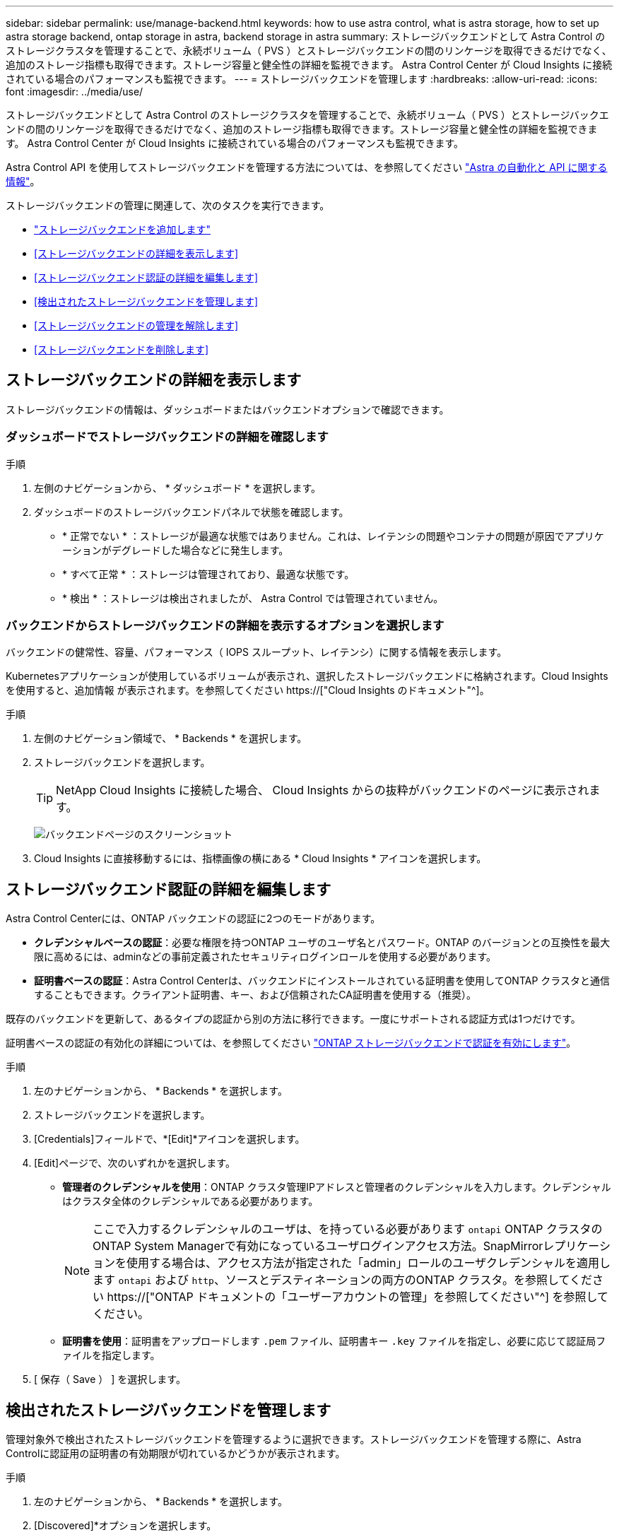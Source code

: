 ---
sidebar: sidebar 
permalink: use/manage-backend.html 
keywords: how to use astra control, what is astra storage, how to set up astra storage backend, ontap storage in astra, backend storage in astra 
summary: ストレージバックエンドとして Astra Control のストレージクラスタを管理することで、永続ボリューム（ PVS ）とストレージバックエンドの間のリンケージを取得できるだけでなく、追加のストレージ指標も取得できます。ストレージ容量と健全性の詳細を監視できます。 Astra Control Center が Cloud Insights に接続されている場合のパフォーマンスも監視できます。 
---
= ストレージバックエンドを管理します
:hardbreaks:
:allow-uri-read: 
:icons: font
:imagesdir: ../media/use/


[role="lead"]
ストレージバックエンドとして Astra Control のストレージクラスタを管理することで、永続ボリューム（ PVS ）とストレージバックエンドの間のリンケージを取得できるだけでなく、追加のストレージ指標も取得できます。ストレージ容量と健全性の詳細を監視できます。 Astra Control Center が Cloud Insights に接続されている場合のパフォーマンスも監視できます。

Astra Control API を使用してストレージバックエンドを管理する方法については、を参照してください link:https://docs.netapp.com/us-en/astra-automation/["Astra の自動化と API に関する情報"^]。

ストレージバックエンドの管理に関連して、次のタスクを実行できます。

* link:../get-started/setup_overview.html#add-a-storage-backend["ストレージバックエンドを追加します"]
* <<ストレージバックエンドの詳細を表示します>>
* <<ストレージバックエンド認証の詳細を編集します>>
* <<検出されたストレージバックエンドを管理します>>
* <<ストレージバックエンドの管理を解除します>>
* <<ストレージバックエンドを削除します>>




== ストレージバックエンドの詳細を表示します

ストレージバックエンドの情報は、ダッシュボードまたはバックエンドオプションで確認できます。



=== ダッシュボードでストレージバックエンドの詳細を確認します

.手順
. 左側のナビゲーションから、 * ダッシュボード * を選択します。
. ダッシュボードのストレージバックエンドパネルで状態を確認します。
+
** * 正常でない * ：ストレージが最適な状態ではありません。これは、レイテンシの問題やコンテナの問題が原因でアプリケーションがデグレードした場合などに発生します。
** * すべて正常 * ：ストレージは管理されており、最適な状態です。
** * 検出 * ：ストレージは検出されましたが、 Astra Control では管理されていません。






=== バックエンドからストレージバックエンドの詳細を表示するオプションを選択します

バックエンドの健常性、容量、パフォーマンス（ IOPS スループット、レイテンシ）に関する情報を表示します。

Kubernetesアプリケーションが使用しているボリュームが表示され、選択したストレージバックエンドに格納されます。Cloud Insights を使用すると、追加情報 が表示されます。を参照してください https://["Cloud Insights のドキュメント"^]。

.手順
. 左側のナビゲーション領域で、 * Backends * を選択します。
. ストレージバックエンドを選択します。
+

TIP: NetApp Cloud Insights に接続した場合、 Cloud Insights からの抜粋がバックエンドのページに表示されます。

+
image:../use/acc_backends_ci_connection2.png["バックエンドページのスクリーンショット"]

. Cloud Insights に直接移動するには、指標画像の横にある * Cloud Insights * アイコンを選択します。




== ストレージバックエンド認証の詳細を編集します

Astra Control Centerには、ONTAP バックエンドの認証に2つのモードがあります。

* *クレデンシャルベースの認証*：必要な権限を持つONTAP ユーザのユーザ名とパスワード。ONTAP のバージョンとの互換性を最大限に高めるには、adminなどの事前定義されたセキュリティログインロールを使用する必要があります。
* *証明書ベースの認証*：Astra Control Centerは、バックエンドにインストールされている証明書を使用してONTAP クラスタと通信することもできます。クライアント証明書、キー、および信頼されたCA証明書を使用する（推奨）。


既存のバックエンドを更新して、あるタイプの認証から別の方法に移行できます。一度にサポートされる認証方式は1つだけです。

証明書ベースの認証の有効化の詳細については、を参照してください link:../get-started/setup_overview.html#enable-authentication-on-the-ontap-storage-backend["ONTAP ストレージバックエンドで認証を有効にします"]。

.手順
. 左のナビゲーションから、 * Backends * を選択します。
. ストレージバックエンドを選択します。
. [Credentials]フィールドで、*[Edit]*アイコンを選択します。
. [Edit]ページで、次のいずれかを選択します。
+
** *管理者のクレデンシャルを使用*：ONTAP クラスタ管理IPアドレスと管理者のクレデンシャルを入力します。クレデンシャルはクラスタ全体のクレデンシャルである必要があります。
+

NOTE: ここで入力するクレデンシャルのユーザは、を持っている必要があります `ontapi` ONTAP クラスタのONTAP System Managerで有効になっているユーザログインアクセス方法。SnapMirrorレプリケーションを使用する場合は、アクセス方法が指定された「admin」ロールのユーザクレデンシャルを適用します `ontapi` および `http`、ソースとデスティネーションの両方のONTAP クラスタ。を参照してください https://["ONTAP ドキュメントの「ユーザーアカウントの管理」を参照してください"^] を参照してください。

** *証明書を使用*：証明書をアップロードします `.pem` ファイル、証明書キー `.key` ファイルを指定し、必要に応じて認証局ファイルを指定します。


. [ 保存（ Save ） ] を選択します。




== 検出されたストレージバックエンドを管理します

管理対象外で検出されたストレージバックエンドを管理するように選択できます。ストレージバックエンドを管理する際に、Astra Controlに認証用の証明書の有効期限が切れているかどうかが表示されます。

.手順
. 左のナビゲーションから、 * Backends * を選択します。
. [Discovered]*オプションを選択します。
. ストレージバックエンドを選択します。
. [オプション]メニューの*[アクション]*列から、*[管理]*を選択します。
. 変更を行います。
. [ 保存（ Save ） ] を選択します。




== ストレージバックエンドの管理を解除します

バックエンドの管理を解除できます。

.手順
. 左のナビゲーションから、 * Backends * を選択します。
. ストレージバックエンドを選択します。
. * アクション * 列のオプションメニューから、 * 管理解除 * を選択します。
. 「 unmanage 」と入力して操作を確定します。
. 「 * Yes 、 unmanage storage backend * 」を選択します。




== ストレージバックエンドを削除します

使用されなくなったストレージバックエンドを削除できます。これは、設定をシンプルかつ最新の状態に保つために役立ちます。

.作業を開始する前に
* ストレージバックエンドが管理対象外であることを確認します。
* ストレージバックエンドにクラスタに関連付けられたボリュームがないことを確認します。


.手順
. 左ナビゲーションから、 * Backends * を選択します。
. バックエンドが管理されている場合は、管理を解除します。
+
.. [*Managed] を選択します。
.. ストレージバックエンドを選択します。
.. [ * アクション * （ * Actions * ） ] オプションから、 [ * アンマネージ * （ * Unmanage * ） ] を
.. 「 unmanage 」と入力して操作を確定します。
.. 「 * Yes 、 unmanage storage backend * 」を選択します。


. [* Discovered （検出済み） ] を選択
+
.. ストレージバックエンドを選択します。
.. [ * アクション * （ * Actions * ） ] オプションから、 [ * 削除（ * Remove ） ] を選択する。
.. 「 remove 」と入力して操作を確認します。
.. 「 * Yes 、 remove storage backend * 」を選択します。






== 詳細については、こちらをご覧ください

* https://["Astra Control API を使用"^]

